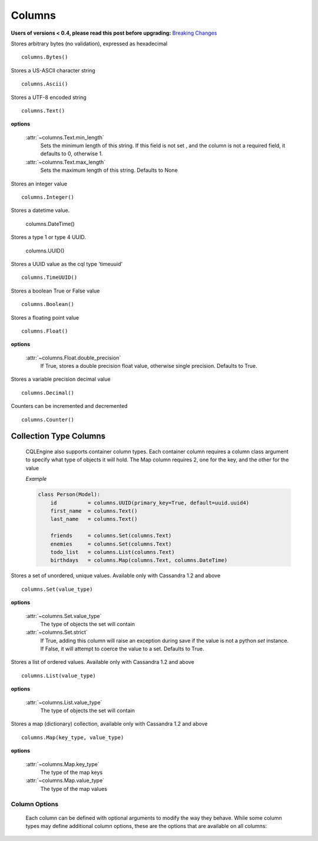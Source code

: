 =======
Columns
=======

**Users of versions < 0.4, please read this post before upgrading:** `Breaking Changes`_

.. _Breaking Changes: https://groups.google.com/forum/?fromgroups#!topic/cqlengine-users/erkSNe1JwuU

.. module:: cqlengine.columns

.. class:: Bytes()

    Stores arbitrary bytes (no validation), expressed as hexadecimal ::

        columns.Bytes()


.. class:: Ascii()

    Stores a US-ASCII character string ::

        columns.Ascii()


.. class:: Text()

    Stores a UTF-8 encoded string ::

       columns.Text()

    **options**

        :attr:`~columns.Text.min_length`
            Sets the minimum length of this string. If this field is not set , and the column is not a required field, it defaults to 0, otherwise 1.

        :attr:`~columns.Text.max_length`
            Sets the maximum length of this string. Defaults to None

.. class:: Integer()

    Stores an integer value ::

        columns.Integer()

.. class:: DateTime()

    Stores a datetime value.

        columns.DateTime()

.. class:: UUID()

    Stores a type 1 or type 4 UUID.

        columns.UUID()

.. class:: TimeUUID()

    Stores a UUID value as the cql type 'timeuuid' ::

        columns.TimeUUID()

    .. classmethod:: from_datetime(dt)

        generates a TimeUUID for the given datetime

        :param dt: the datetime to create a time uuid from
        :type dt: datetime.datetime

        :returns: a time uuid created from the given datetime
        :rtype: uuid1

.. class:: Boolean()

    Stores a boolean True or False value ::

        columns.Boolean()

.. class:: Float()

    Stores a floating point value ::

        columns.Float()

    **options**

        :attr:`~columns.Float.double_precision`
            If True, stores a double precision float value, otherwise single precision. Defaults to True.

.. class:: Decimal()

    Stores a variable precision decimal value ::

        columns.Decimal()

.. class:: Counter()

    Counters can be incremented and decremented ::

        columns.Counter()


Collection Type Columns
----------------------------

    CQLEngine also supports container column types. Each container column requires a column class argument to specify what type of objects it will hold. The Map column requires 2, one for the key, and the other for the value

    *Example*

    .. code-block:: python

        class Person(Model):
            id          = columns.UUID(primary_key=True, default=uuid.uuid4)
            first_name  = columns.Text()
            last_name   = columns.Text()

            friends     = columns.Set(columns.Text)
            enemies     = columns.Set(columns.Text)
            todo_list   = columns.List(columns.Text)
            birthdays   = columns.Map(columns.Text, columns.DateTime)



.. class:: Set()

    Stores a set of unordered, unique values. Available only with Cassandra 1.2 and above ::

        columns.Set(value_type)

    **options**

        :attr:`~columns.Set.value_type`
            The type of objects the set will contain

        :attr:`~columns.Set.strict`
            If True, adding this column will raise an exception during save if the value is not a python `set` instance. If False, it will attempt to coerce the value to a set. Defaults to True.

.. class:: List()

    Stores a list of ordered values. Available only with Cassandra 1.2 and above ::

        columns.List(value_type)

    **options**

        :attr:`~columns.List.value_type`
            The type of objects the set will contain

.. class:: Map()

    Stores a map (dictionary) collection, available only with Cassandra 1.2 and above ::

        columns.Map(key_type, value_type)

    **options**

        :attr:`~columns.Map.key_type`
            The type of the map keys

        :attr:`~columns.Map.value_type`
            The type of the map values

Column Options
==============

    Each column can be defined with optional arguments to modify the way they behave. While some column types may define additional column options, these are the options that are available on all columns:

    .. attribute:: BaseColumn.primary_key

        If True, this column is created as a primary key field. A model can have multiple primary keys. Defaults to False.

        *In CQL, there are 2 types of primary keys: partition keys and clustering keys. As with CQL, the first primary key is the partition key, and all others are clustering keys, unless partition keys are specified manually using* :attr:`BaseColumn.partition_key`

    .. attribute:: BaseColumn.partition_key

        If True, this column is created as partition primary key. There may be many partition keys defined, forming a *composite partition key*

    .. attribute:: BaseColumn.index

        If True, an index will be created for this column. Defaults to False.

        *Note: Indexes can only be created on models with one primary key*

    .. attribute:: BaseColumn.db_field

        Explicitly sets the name of the column in the database table. If this is left blank, the column name will be the same as the name of the column attribute. Defaults to None.

    .. attribute:: BaseColumn.default

        The default value for this column. If a model instance is saved without a value for this column having been defined, the default value will be used. This can be either a value or a callable object (ie: datetime.now is a valid default argument).

    .. attribute:: BaseColumn.required

        If True, this model cannot be saved without a value defined for this column. Defaults to True. Primary key fields cannot have their required fields set to False.

    .. attribute:: BaseColumn.clustering_order

        Defines CLUSTERING ORDER for this column (valid choices are "asc" (default) or "desc"). It may be specified only for clustering primary keys - more: http://www.datastax.com/docs/1.2/cql_cli/cql/CREATE_TABLE#using-clustering-order
